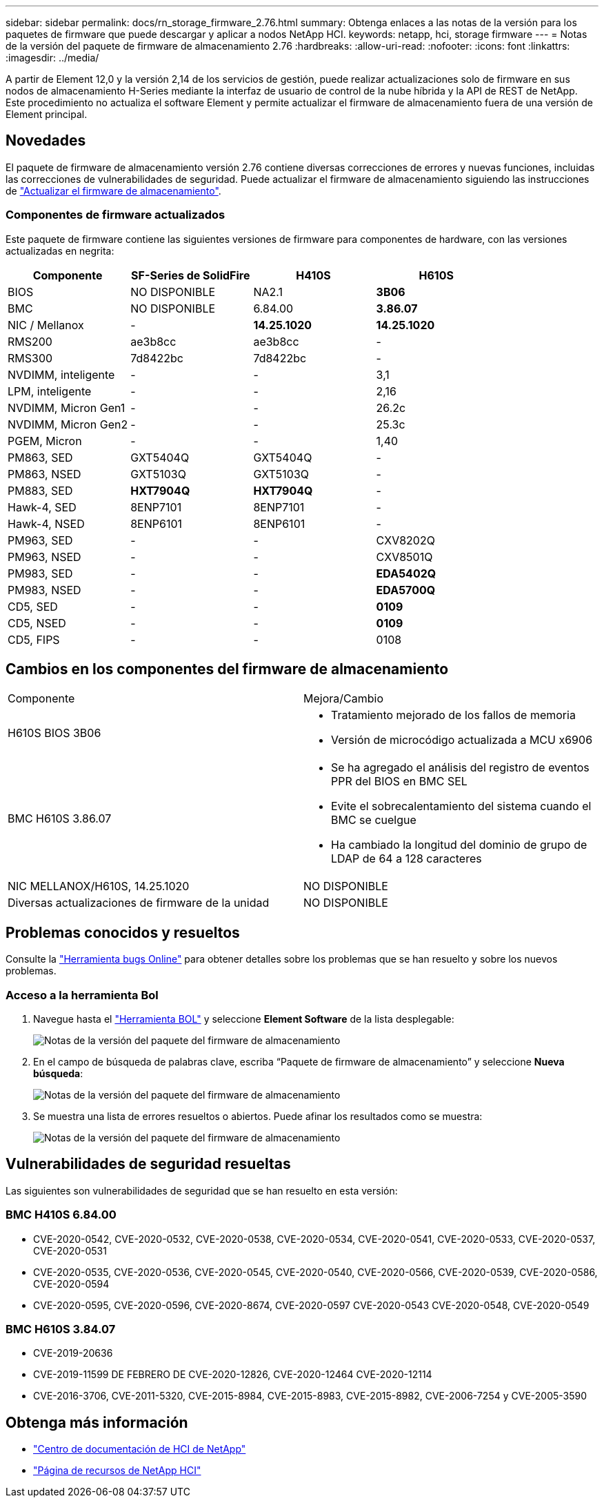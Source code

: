 ---
sidebar: sidebar 
permalink: docs/rn_storage_firmware_2.76.html 
summary: Obtenga enlaces a las notas de la versión para los paquetes de firmware que puede descargar y aplicar a nodos NetApp HCI. 
keywords: netapp, hci, storage firmware 
---
= Notas de la versión del paquete de firmware de almacenamiento 2.76
:hardbreaks:
:allow-uri-read: 
:nofooter: 
:icons: font
:linkattrs: 
:imagesdir: ../media/


[role="lead"]
A partir de Element 12,0 y la versión 2,14 de los servicios de gestión, puede realizar actualizaciones solo de firmware en sus nodos de almacenamiento H-Series mediante la interfaz de usuario de control de la nube híbrida y la API de REST de NetApp. Este procedimiento no actualiza el software Element y permite actualizar el firmware de almacenamiento fuera de una versión de Element principal.



== Novedades

El paquete de firmware de almacenamiento versión 2.76 contiene diversas correcciones de errores y nuevas funciones, incluidas las correcciones de vulnerabilidades de seguridad. Puede actualizar el firmware de almacenamiento siguiendo las instrucciones de link:task_hcc_upgrade_storage_firmware.html["Actualizar el firmware de almacenamiento"].



=== Componentes de firmware actualizados

Este paquete de firmware contiene las siguientes versiones de firmware para componentes de hardware, con las versiones actualizadas en negrita:

|===
| Componente | SF-Series de SolidFire | H410S | H610S 


| BIOS | NO DISPONIBLE | NA2.1 | *3B06* 


| BMC | NO DISPONIBLE | 6.84.00 | *3.86.07* 


| NIC / Mellanox | - | *14.25.1020* | *14.25.1020* 


| RMS200 | ae3b8cc | ae3b8cc | - 


| RMS300 | 7d8422bc | 7d8422bc | - 


| NVDIMM, inteligente | - | - | 3,1 


| LPM, inteligente | - | - | 2,16 


| NVDIMM, Micron Gen1 | - | - | 26.2c 


| NVDIMM, Micron Gen2 | - | - | 25.3c 


| PGEM, Micron | - | - | 1,40 


| PM863, SED | GXT5404Q | GXT5404Q | - 


| PM863, NSED | GXT5103Q | GXT5103Q | - 


| PM883, SED | *HXT7904Q* | *HXT7904Q* | - 


| Hawk-4, SED | 8ENP7101 | 8ENP7101 | - 


| Hawk-4, NSED | 8ENP6101 | 8ENP6101 | - 


| PM963, SED | - | - | CXV8202Q 


| PM963, NSED | - | - | CXV8501Q 


| PM983, SED | - | - | *EDA5402Q* 


| PM983, NSED | - | - | *EDA5700Q* 


| CD5, SED | - | - | *0109* 


| CD5, NSED | - | - | *0109* 


| CD5, FIPS | - | - | 0108 
|===


== Cambios en los componentes del firmware de almacenamiento

|===


| Componente | Mejora/Cambio 


| H610S BIOS 3B06  a| 
* Tratamiento mejorado de los fallos de memoria
* Versión de microcódigo actualizada a MCU x6906




| BMC H610S 3.86.07  a| 
* Se ha agregado el análisis del registro de eventos PPR del BIOS en BMC SEL
* Evite el sobrecalentamiento del sistema cuando el BMC se cuelgue
* Ha cambiado la longitud del dominio de grupo de LDAP de 64 a 128 caracteres




| NIC MELLANOX/H610S, 14.25.1020 | NO DISPONIBLE 


| Diversas actualizaciones de firmware de la unidad | NO DISPONIBLE 
|===


== Problemas conocidos y resueltos

Consulte la https://mysupport.netapp.com/site/bugs-online/product["Herramienta bugs Online"^] para obtener detalles sobre los problemas que se han resuelto y sobre los nuevos problemas.



=== Acceso a la herramienta Bol

. Navegue hasta el  https://mysupport.netapp.com/site/bugs-online/product["Herramienta BOL"^] y seleccione *Element Software* de la lista desplegable:
+
image::bol_dashboard.png[Notas de la versión del paquete del firmware de almacenamiento]

. En el campo de búsqueda de palabras clave, escriba “Paquete de firmware de almacenamiento” y seleccione *Nueva búsqueda*:
+
image::storage_firmware_bundle_choice.png[Notas de la versión del paquete del firmware de almacenamiento]

. Se muestra una lista de errores resueltos o abiertos. Puede afinar los resultados como se muestra:
+
image::bol_list_bugs_found.png[Notas de la versión del paquete del firmware de almacenamiento]





== Vulnerabilidades de seguridad resueltas

Las siguientes son vulnerabilidades de seguridad que se han resuelto en esta versión:



=== BMC H410S 6.84.00

* CVE-2020-0542, CVE-2020-0532, CVE-2020-0538, CVE-2020-0534, CVE-2020-0541, CVE-2020-0533, CVE-2020-0537, CVE-2020-0531
* CVE-2020-0535, CVE-2020-0536, CVE-2020-0545, CVE-2020-0540, CVE-2020-0566, CVE-2020-0539, CVE-2020-0586, CVE-2020-0594
* CVE-2020-0595, CVE-2020-0596, CVE-2020-8674, CVE-2020-0597 CVE-2020-0543 CVE-2020-0548, CVE-2020-0549




=== BMC H610S 3.84.07

* CVE-2019-20636
* CVE-2019-11599 DE FEBRERO DE CVE-2020-12826, CVE-2020-12464 CVE-2020-12114
* CVE-2016-3706, CVE-2011-5320, CVE-2015-8984, CVE-2015-8983, CVE-2015-8982, CVE-2006-7254 y CVE-2005-3590


[discrete]
== Obtenga más información

* https://docs.netapp.com/hci/index.jsp["Centro de documentación de HCI de NetApp"^]
* https://www.netapp.com/hybrid-cloud/hci-documentation/["Página de recursos de NetApp HCI"^]

